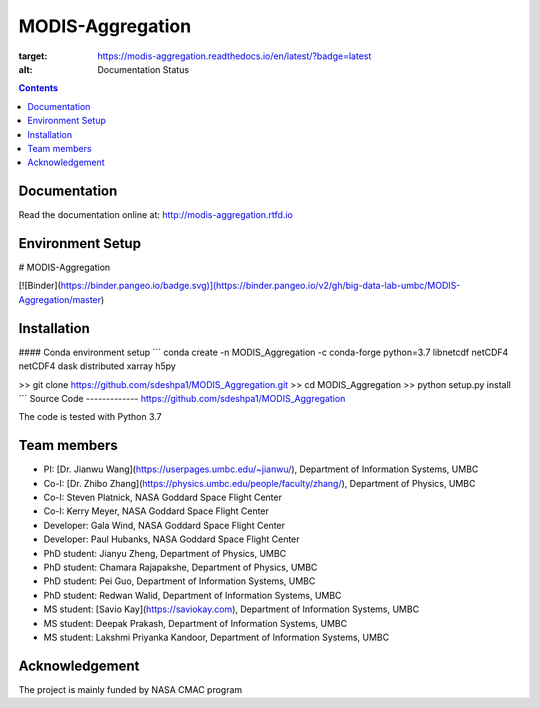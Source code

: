 MODIS-Aggregation
==================
.. image:: https://readthedocs.org/projects/modis-aggregation/badge/?version=latest
:target: https://modis-aggregation.readthedocs.io/en/latest/?badge=latest
:alt: Documentation Status

.. contents::

Documentation
--------------
Read the documentation online at: http://modis-aggregation.rtfd.io

Environment Setup
------------------
# MODIS-Aggregation

[![Binder](https://binder.pangeo.io/badge.svg)](https://binder.pangeo.io/v2/gh/big-data-lab-umbc/MODIS-Aggregation/master)

Installation
-------------------
#### Conda environment setup
```
conda create -n MODIS_Aggregation -c conda-forge python=3.7 libnetcdf netCDF4 netCDF4 dask distributed xarray h5py

>> git clone https://github.com/sdeshpa1/MODIS_Aggregation.git
>> cd MODIS_Aggregation
>> python setup.py install
```
Source Code
-------------
https://github.com/sdeshpa1/MODIS_Aggregation

The code is tested with Python 3.7

Team members
--------------
- PI: [Dr. Jianwu Wang](https://userpages.umbc.edu/~jianwu/), Department of Information Systems, UMBC
- Co-I: [Dr. Zhibo Zhang](https://physics.umbc.edu/people/faculty/zhang/), Department of Physics, UMBC
- Co-I: Steven Platnick, NASA Goddard Space Flight Center
- Co-I: Kerry Meyer, NASA Goddard Space Flight Center
- Developer: Gala Wind, NASA Goddard Space Flight Center
- Developer: Paul Hubanks, NASA Goddard Space Flight Center
- PhD student: Jianyu Zheng, Department of Physics, UMBC
- PhD student: Chamara Rajapakshe, Department of Physics, UMBC
- PhD student: Pei Guo, Department of Information Systems, UMBC
- PhD student: Redwan Walid, Department of Information Systems, UMBC
- MS student: [Savio Kay](https://saviokay.com), Department of Information Systems, UMBC
- MS student: Deepak Prakash, Department of Information Systems, UMBC
- MS student: Lakshmi Priyanka Kandoor, Department of Information Systems, UMBC

Acknowledgement
------------------
The project is mainly funded by NASA CMAC program
